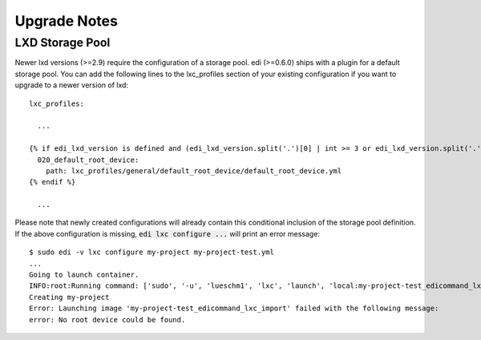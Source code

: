 Upgrade Notes
=============

LXD Storage Pool
++++++++++++++++

Newer lxd versions (>=2.9) require the configuration of a storage pool. edi (>=0.6.0) ships with a plugin for a default
storage pool. You can add the following lines to the lxc_profiles section of your existing configuration if you want to
upgrade to a newer version of lxd:

::

  lxc_profiles:

    ...

  {% if edi_lxd_version is defined and (edi_lxd_version.split('.')[0] | int >= 3 or edi_lxd_version.split('.')[1] | int >= 9) %}
    020_default_root_device:
      path: lxc_profiles/general/default_root_device/default_root_device.yml
  {% endif %}

    ...


Please note that newly created configurations will already contain this conditional inclusion of the storage pool definition.
If the above configuration is missing, :code:`edi lxc configure ...` will print an error message:

::

  $ sudo edi -v lxc configure my-project my-project-test.yml
  ...
  Going to launch container.
  INFO:root:Running command: ['sudo', '-u', 'lueschm1', 'lxc', 'launch', 'local:my-project-test_edicommand_lxc_import', 'my-project', '-p', 'lxcif0_0c4a88500d0670949c8f']
  Creating my-project
  Error: Launching image 'my-project-test_edicommand_lxc_import' failed with the following message:
  error: No root device could be found.
